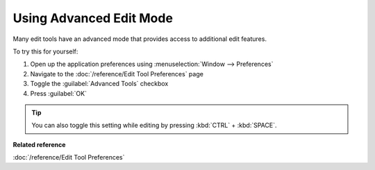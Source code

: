 Using Advanced Edit Mode
########################

Many edit tools have an advanced mode that provides access to additional edit features.

To try this for yourself:

#. Open up the application preferences using :menuselection:`Window --> Preferences`
#. Navigate to the :doc:`/reference/Edit Tool Preferences` page
#. Toggle the :guilabel:`Advanced Tools` checkbox
#. Press :guilabel:`OK`

.. tip::
   You can also toggle this setting while editing by pressing :kbd:`CTRL` + :kbd:`SPACE`.

**Related reference**

:doc:`/reference/Edit Tool Preferences`


